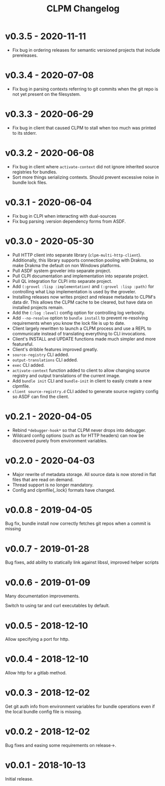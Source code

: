 #+TITLE: CLPM Changelog

* v0.3.5 - 2020-11-11

  + Fix bug in ordering releases for semantic versioned projects that include
    prereleases.

* v0.3.4 - 2020-07-08

  + Fix bug in parsing contexts referring to git commits when the git repo is
    not yet present on the filesystem.

* v0.3.3 - 2020-06-29

  + Fix bug in client that caused CLPM to stall when too much was printed to
    its stderr.

* v0.3.2 - 2020-06-08

  + Fix bug in client where =activate-context= did not ignore inherited source
    registries for bundles.
  + Sort more things serializing contexts. Should prevent excessive noise in
    bundle lock files.

* v0.3.1 - 2020-06-04

  + Fix bug in CLPI when interacting with dual-sources
  + Fix bug parsing :version dependency forms from ASDF.

* v0.3.0 - 2020-05-30

  + Pull HTTP client into separate library
    (=clpm-multi-http-client=). Additionally, this library supports connection
    pooling with Drakma, so make Drakma the default on non Windows platforms.
  + Pull ASDF system groveler into separate project.
  + Pull CLPI documentation and implementation into separate project.
  + Pull QL integration for CLPI into separate project.
  + Add =(:grovel :lisp :implementation)= and =(:grovel :lisp :path)= for
    controlling what Lisp implementation is used by the groveler.
  + Installing releases now writes project and release metadata to CLPM's data
    dir. This allows the CLPM cache to be cleared, but have data on installed
    projects remain.
  + Add the =(:log :level)= config option for controlling log verbosity.
  + Add =--no-resolve= option to =bundle install= to prevent re-resolving
    requirements when you know the lock file is up to date.
  + Client largely rewritten to launch a CLPM process and use a REPL to
    communicate instead of translating everything to CLI invocations.
  + Client's INSTALL and UPDATE functions made much simpler and more
    featureful.
  + Client's dribble features improved greatly.
  + =source-registry= CLI added.
  + =output-translations= CLI added.
  + =exec= CLI added.
  + =activate-context= function added to client to allow changing source registry
    and output translations of the current image.
  + Add =bundle init= CLI and =bundle-init= in client to easily create a new
    clpmfile.
  + =client source-registry.d= CLI added to generate source registry config so
    ASDF can find the client.

* v0.2.1 - 2020-04-05

  + Rebind =*debugger-hook*= so that CLPM never drops into debugger.
  + Wildcard config options (such as for HTTP headers) can now be discovered
    purely from environment variables.

* v0.2.0 - 2020-04-03

  + Major rewrite of metadata storage. All source data is now stored in flat
    files that are read on demand.
  + Thread support is no longer mandatory.
  + Config and clpmfile{,.lock} formats have changed.

* v0.0.8 - 2019-04-05
  Bug fix, bundle install now correctly fetches git repos when a commit is missing
* v0.0.7 - 2019-01-28
  Bug fixes, add ability to statically link against libssl, improved helper scripts
* v0.0.6 - 2019-01-09
  Many documentation improvements.

  Switch to using tar and curl executables by default.
* v0.0.5 - 2018-12-10
  Allow specifying a port for http.
* v0.0.4 - 2018-12-10
  Allow http for a gitlab method.
* v0.0.3 - 2018-12-02
  Get git auth info from environment variables for bundle operations even if the
  local bundle config file is missing.
* v0.0.2 - 2018-12-02
  Bug fixes and easing some requirements on release->.
* v0.0.1 - 2018-10-13
  Initial release.
